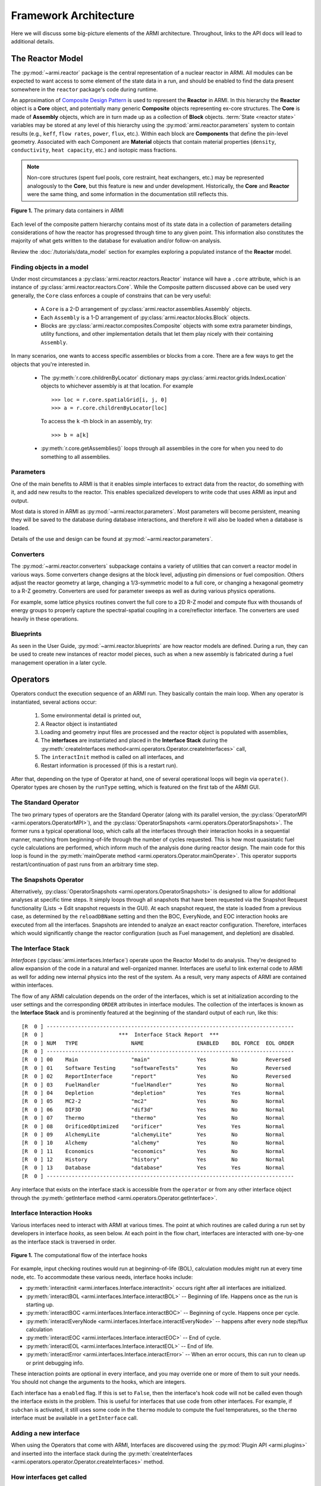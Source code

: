 **********************
Framework Architecture
**********************

Here we will discuss some big-picture elements of the ARMI architecture. Throughout,
links to the API docs will lead to additional details.

-----------------
The Reactor Model
-----------------

The :py:mod:`~armi.reactor` package is the central representation of a nuclear reactor
in ARMI.  All modules can be expected to want access to some element of the state data
in a run, and should be enabled to find the data present somewhere in the ``reactor``
package's code during runtime.

An approximation of `Composite Design Pattern
<http://en.wikipedia.org/wiki/Composite_pattern>`_ is used to represent the **Reactor**
in ARMI. In this hierarchy the **Reactor** object is a **Core** object, and potentially
many generic **Composite** objects representing ex-core structures. The **Core** is made
of **Assembly** objects, which are in turn made up as a collection of **Block** objects.
:term:`State <reactor state>` variables may be stored at any level of this hierarchy
using the :py:mod:`armi.reactor.parameters` system to contain results (e.g., ``keff``, ``flow rates``,
``power``, ``flux``, etc.). Within each block are **Components** that define the
pin-level geometry.  Associated with each Component are **Material** objects that
contain material properties (``density``, ``conductivity``, ``heat capacity``, etc.) and
isotopic mass fractions.

.. note:: Non-core structures (spent fuel pools, core restraint, heat exchangers, etc.)
   may be represented analogously to the **Core**, but this feature is new and under
   development. Historically, the **Core** and **Reactor** were the same thing, and some
   information in the documentation still reflects this.

.. figure:: /.static/armi_reactor_objects.png
    :align: center

    **Figure 1.** The primary data containers in ARMI

Each level of the composite pattern hierarchy contains most of its state data in a
collection of parameters detailing considerations of how the reactor has progressed
through time to any given point. This information also constitutes the majority of what
gets written to the database for evaluation and/or follow-on analysis.

Review the :doc:`/tutorials/data_model` section for examples
exploring a populated instance of the **Reactor** model.

Finding objects in a model
--------------------------
Under most circumstances a :py:class:`armi.reactor.reactors.Reactor` instance will have a
``.core`` attribute, which is an instance of :py:class:`armi.reactor.reactors.Core`. While the
Composite pattern discussed above can be used very generally, the ``Core`` class
enforces a couple of constrains that can be very useful:
    * A ``Core`` is a 2-D arrangement of :py:class:`armi.reactor.assemblies.Assembly`
      objects.
    * Each ``Assembly`` is a 1-D arrangement of :py:class:`armi.reactor.blocks.Block`
      objects.
    * Blocks are :py:class:`armi.reactor.composites.Composite` objects with some extra
      parameter bindings, utility functions, and other implementation details that let
      them play nicely with their containing ``Assembly``.

In many scenarios, one wants to access specific assemblies or blocks from a core. There
are a few ways to get the objects that you're interested in.

    * The :py:meth:`r.core.childrenByLocator` dictionary maps
      :py:class:`armi.reactor.grids.IndexLocation` objects to whichever assembly is at
      that location. For example ::

          >>> loc = r.core.spatialGrid[i, j, 0]
          >>> a = r.core.childrenByLocator[loc]

      To access the ``k`` -th block in an assembly, try::

          >>> b = a[k]

    * :py:meth:`r.core.getAssemblies()` loops through all assemblies in the core for when you
      need to do something to all assemblies.


Parameters
----------

One of the main benefits to ARMI is that it enables simple interfaces to extract data
from the reactor, do something with it, and add new results to the reactor. This enables
specialized developers to write code that uses ARMI as input and output.

Most data is stored in ARMI as :py:mod:`~armi.reactor.parameters`. Most parameters will
become persistent, meaning they will be saved to the database during database
interactions, and therefore it will also be loaded when a database is loaded.

Details of the use and design can be found at :py:mod:`~armi.reactor.parameters`.

Converters
----------

The :py:mod:`~armi.reactor.converters` subpackage contains a variety of utilities that
can convert a reactor model in various ways. Some converters change designs at the block
level, adjusting pin dimensions or fuel composition. Others adjust the reactor geometry
at large, changing a 1/3-symmetric model to a full core, or changing a hexagonal
geometry to a R-Z geometry. Converters are used for parameter sweeps as well as during
various physics operations.

For example, some lattice physics routines convert the full core to a 2D R-Z model and
compute flux with thousands of energy groups to properly capture the spectral-spatial
coupling in a core/reflector interface. The converters are used heavily in these
operations.

Blueprints
----------

As seen in the User Guide, :py:mod:`~armi.reactor.blueprints` are how reactor models are
defined. During a run, they can be used to create new instances of reactor model pieces,
such as when a new assembly is fabricated during a fuel management operation in a later
cycle.

---------
Operators
---------

Operators conduct the execution sequence of an ARMI run. They basically contain the main
loop. When any operator is instantiated, several actions occur:

    1. Some environmental detail is printed out,
    2. A Reactor object is instantiated
    3. Loading and geometry input files are processed and the reactor object is
       populated with assemblies,
    4. The **interfaces** are instantiated
       and placed in the **Interface Stack** during the :py:meth:`createInterfaces
       method<armi.operators.Operator.createInterfaces>` call,
    5. The ``interactInit`` method is called on all interfaces, and
    6. Restart information is processed (if this is a restart run).

After that, depending on the type of Operator at hand, one of several operational loops
will begin via ``operate()``. Operator types are chosen by the ``runType`` setting,
which is featured on the first tab of the ARMI GUI.

The Standard Operator
---------------------

The two primary types of operators are the Standard Operator (along with its parallel
version, the :py:class:`OperatorMPI <armi.operators.OperatorMPI>`), and the
:py:class:`OperatorSnapshots <armi.operators.OperatorSnapshots>`. The former runs a
typical operational loop, which calls all the interfaces through their interaction hooks
in a sequential manner, marching from beginning-of-life through the number of cycles
requested. This is how most quasistatic fuel cycle calculations are performed, which
inform much of the analysis done during reactor design. The main code for this loop is
found in the :py:meth:`mainOperate method <armi.operators.Operator.mainOperate>`. This
operator supports restart/continuation of past runs from an arbitrary time step.

The Snapshots Operator
----------------------

Alternatively, :py:class:`OperatorSnapshots <armi.operators.OperatorSnapshots>`
is designed to allow for additional analyses at
specific time steps. It simply loops through all snapshots that have been requested via
the Snapshot Request functionality (Lists -> Edit snapshot requests in the GUI). At each
snapshot request, the state is loaded from a previous case, as determined by the
``reloadDBName`` setting and then the BOC, EveryNode, and EOC interaction hooks are
executed from all the interfaces. Snapshots are intended to analyze an exact reactor
configuration. Therefore, interfaces which would significantly change the reactor
configuration (such as Fuel management, and depletion) are disabled.

The Interface Stack
-------------------
*Interfaces* (:py:class:`armi.interfaces.Interface`) operate upon the Reactor Model to
do analysis.  They're designed to allow expansion of the code in a natural and
well-organized manner. Interfaces are useful to link external code to ARMI as well for
adding new internal physics into the rest of the system. As a result, very many aspects
of ARMI are contained within interfaces.

The flow of any ARMI calculation depends on the order of the interfaces, which is set at
initialization according to the user settings and the corresponding ``ORDER`` attributes
in interface modules. The collection of the interfaces is known as the **Interface
Stack** and is prominently featured at the beginning of the standard output of each run,
like this::

    [R  0 ] -------------------------------------------------------------------------------
    [R  0 ]                        ***  Interface Stack Report  ***
    [R  0 ] NUM   TYPE                 NAME                 ENABLED    BOL FORCE  EOL ORDER
    [R  0 ] -------------------------------------------------------------------------------
    [R  0 ] 00    Main                 "main"               Yes        No         Reversed
    [R  0 ] 01    Software Testing     "softwareTests"      Yes        No         Reversed
    [R  0 ] 02    ReportInterface      "report"             Yes        No         Reversed
    [R  0 ] 03    FuelHandler          "fuelHandler"        Yes        No         Normal
    [R  0 ] 04    Depletion            "depletion"          Yes        Yes        Normal
    [R  0 ] 05    MC2-2                "mc2"                Yes        No         Normal
    [R  0 ] 06    DIF3D                "dif3d"              Yes        No         Normal
    [R  0 ] 07    Thermo               "thermo"             Yes        No         Normal
    [R  0 ] 08    OrificedOptimized    "orificer"           Yes        Yes        Normal
    [R  0 ] 09    AlchemyLite          "alchemyLite"        Yes        No         Normal
    [R  0 ] 10    Alchemy              "alchemy"            Yes        No         Normal
    [R  0 ] 11    Economics            "economics"          Yes        No         Normal
    [R  0 ] 12    History              "history"            Yes        No         Normal
    [R  0 ] 13    Database             "database"           Yes        Yes        Normal
    [R  0 ] -------------------------------------------------------------------------------


Any interface that exists on the interface stack is accessible from the ``operator`` or
from any other interface object through the :py:meth:`getInterface method
<armi.operators.Operator.getInterface>`.

Interface Interaction Hooks
---------------------------
Various interfaces need to interact with ARMI at various times. The point at which
routines are called during a run set by developers in interface *hooks*, as seen below.
At each point in the flow chart, interfaces are interacted with one-by-one as the
interface stack is traversed in order.

.. figure:: /.static/armi_general_flowchart.png
    :align: center

    **Figure 1.** The computational flow of the interface hooks

For example, input checking routines would run at beginning-of-life (BOL), calculation
modules might run at every time node, etc. To accommodate these various needs, interface
hooks include:

* :py:meth:`interactInit <armi.interfaces.Interface.interactInit>` occurs right after
  all interfaces are initialized.

* :py:meth:`interactBOL <armi.interfaces.Interface.interactBOL>` -- Beginning of life.
  Happens once as the run is starting up.

* :py:meth:`interactBOC <armi.interfaces.Interface.interactBOC>` -- Beginning of cycle.
  Happens once per cycle.

* :py:meth:`interactEveryNode <armi.interfaces.Interface.interactEveryNode>` -- happens
  after every node step/flux calculation

* :py:meth:`interactEOC <armi.interfaces.Interface.interactEOC>` -- End of cycle.

* :py:meth:`interactEOL <armi.interfaces.Interface.interactEOL>` -- End of life.

* :py:meth:`interactError <armi.interfaces.Interface.interactError>` -- When an error
  occurs, this can run to clean up or print debugging info.

These interaction points are optional in every interface, and you may override one or
more of them to suit your needs.  You should not change the arguments to the hooks,
which are integers.

Each interface has a ``enabled`` flag. If this is set to ``False``, then the interface's
hook code will not be called even though the interface exists in the problem. This is
useful for interfaces that use code from other interfaces. For example, if ``subchan``
is activated, it still uses some code in the ``thermo`` module to compute the fuel
temperatures, so the ``thermo`` interface must be available in a ``getInterface`` call.


Adding a new interface
----------------------
When using the Operators that come with ARMI, Interfaces are discovered using the
:py:mod:`Plugin API <armi.plugins>` and inserted into the interface stack during the
:py:meth:`createInterfaces <armi.operators.operator.Operator.createInterfaces>` method.



How interfaces get called
-------------------------

The hooks of interfaces are called during the main loop in
:py:meth:`armi.operators.Operator.mainOperate`. There are a few special operator calls
in there to methods like :py:meth:`armi.operators.Operator.interactAllBOL` that loop
through the interface stack and call each enabled interface's ``interactBOL()`` method.
If you override ``mainOperate`` in a custom operator, you will need to add these calls
as deemed necessary to have the interfaces work properly.

To use interfaces in parallel, please refer to :py:mod:`armi.mpiActions`.


-------
Plugins
-------

Plugins are higher-level objects that can bring in one or more Interfaces, settings
definitions, parameters, validations, etc. They are documented in
:doc:`/developer/making_armi_based_apps` and :py:mod:`armi.plugins`.


Entry Points
------------
ARMI has a set of :py:mod:`Entry Points <armi.cli.entryPoint.EntryPoint>` that can run
cases, launch the GUI, and perform various testing and utility operations. When you
invoke ARMI with ``python -m armi run``, the ``__main__.py`` file is loaded and all
valid Entry Points are dynamically loaded. The proper entry point (in this case,
:py:class:`armi.cli.run.RunEntryPoint`) is invoked. As ARMI initializes itself, settings
are loaded into a :py:class:`CaseSettings <armi.settings.caseSettings.CaseSettings>`
object.  From those settings, an :py:class:`Operator <armi.operators.operator.Operator>`
subclass is built by a factory and its ``operate`` method is called. This fires up the
main ARMI analysis loop and its interface stack is looped over as indicated by user
input.


